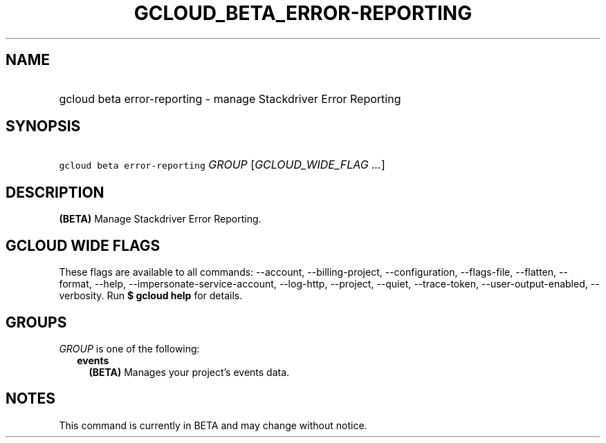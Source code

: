 
.TH "GCLOUD_BETA_ERROR\-REPORTING" 1



.SH "NAME"
.HP
gcloud beta error\-reporting \- manage Stackdriver Error Reporting



.SH "SYNOPSIS"
.HP
\f5gcloud beta error\-reporting\fR \fIGROUP\fR [\fIGCLOUD_WIDE_FLAG\ ...\fR]



.SH "DESCRIPTION"

\fB(BETA)\fR Manage Stackdriver Error Reporting.



.SH "GCLOUD WIDE FLAGS"

These flags are available to all commands: \-\-account, \-\-billing\-project,
\-\-configuration, \-\-flags\-file, \-\-flatten, \-\-format, \-\-help,
\-\-impersonate\-service\-account, \-\-log\-http, \-\-project, \-\-quiet,
\-\-trace\-token, \-\-user\-output\-enabled, \-\-verbosity. Run \fB$ gcloud
help\fR for details.



.SH "GROUPS"

\f5\fIGROUP\fR\fR is one of the following:

.RS 2m
.TP 2m
\fBevents\fR
\fB(BETA)\fR Manages your project's events data.


.RE
.sp

.SH "NOTES"

This command is currently in BETA and may change without notice.

